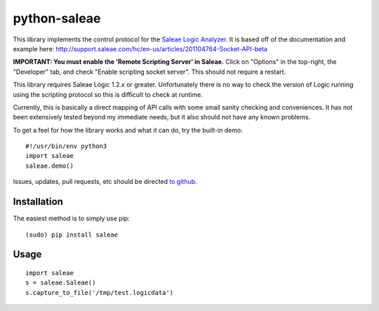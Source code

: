 python-saleae
=============

|docs|

This library implements the control protocol for the
`Saleae Logic Analyzer <https://www.saleae.com/>`__. It is based off of the
documentation and example here:
http://support.saleae.com/hc/en-us/articles/201104764-Socket-API-beta

**IMPORTANT: You must enable the 'Remote Scripting Server' in Saleae.** Click
on "Options" in the top-right, the "Developer" tab, and check "Enable scripting
socket server". This should not require a restart.

This library requires Saleae Logic 1.2.x or greater. Unfortunately there is no
way to check the version of Logic running using the scripting protocol so this
is difficult to check at runtime.

Currently, this is basically a direct mapping of API calls with some small
sanity checking and conveniences. It has not been extensively tested beyond
my immediate needs, but it also should not have any known problems.

To get a feel for how the library works and what it can do, try the built-in demo:

::

    #!/usr/bin/env python3
    import saleae
    saleae.demo()


Issues, updates, pull requests, etc should be directed
`to github <https://github.com/ppannuto/python-saleae>`__.


Installation
------------

The easiest method is to simply use pip:

::

    (sudo) pip install saleae


Usage
-----

::

    import saleae
    s = saleae.Saleae()
    s.capture_to_file('/tmp/test.logicdata')


.. |docs| image:: https://readthedocs.org/projects/python-saleae/badge/?version=latest
    :alt: Documentation Status
    :scale: 100%
    :target: https://python-saleae.readthedocs.org/

